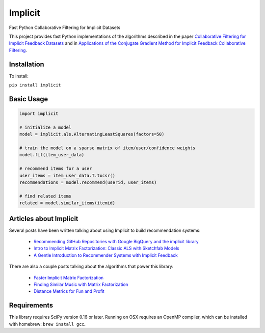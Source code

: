.. Implicit documentation master file, created by
   sphinx-quickstart on Mon Jul 10 17:23:10 2017.
   You can adapt this file completely to your liking, but it should at least
   contain the root `toctree` directive.

Implicit
====================================

Fast Python Collaborative Filtering for Implicit Datasets


This project provides fast Python implementations of the algorithms described in the paper 
`Collaborative Filtering for Implicit Feedback Datasets <http://yifanhu.net/PUB/cf.pdf>`_ 
and in `Applications of the Conjugate Gradient Method for Implicit Feedback Collaborative
Filtering <https://pdfs.semanticscholar.org/bfdf/7af6cf7fd7bb5e6b6db5bbd91be11597eaf0.pdf>`_.


Installation
------------

To install:

``pip install implicit``

Basic Usage
-----------

.. code-block:: python

    import implicit

    # initialize a model
    model = implicit.als.AlternatingLeastSquares(factors=50)

    # train the model on a sparse matrix of item/user/confidence weights
    model.fit(item_user_data)

    # recommend items for a user
    user_items = item_user_data.T.tocsr()
    recommendations = model.recommend(userid, user_items)

    # find related items
    related = model.similar_items(itemid)


Articles about Implicit
-----------------------

Several posts have been written talking about using Implicit to build recommendation systems:

 * `Recommending GitHub Repositories with Google BigQuery and the implicit library <https://medium.com/@jbochi/recommending-github-repositories-with-google-bigquery-and-the-implicit-library-e6cce666c77>`_
 * `Intro to Implicit Matrix Factorization: Classic ALS with Sketchfab Models <http://blog.ethanrosenthal.com/2016/10/19/implicit-mf-part-1/>`_
 * `A Gentle Introduction to Recommender Systems with Implicit Feedback <https://jessesw.com/Rec-System/>`_

There are also a couple posts talking about the algorithms that power this library:

 * `Faster Implicit Matrix Factorization <http://www.benfrederickson.com/fast-implicit-matrix-factorization>`_
 * `Finding Similar Music with Matrix Factorization <http://www.benfrederickson.com/matrix-factorization>`_
 * `Distance Metrics for Fun and Profit <http://www.benfrederickson.com/distance-metrics/>`_

Requirements
------------

This library requires SciPy version 0.16 or later. Running on OSX requires an OpenMP compiler,
which can be installed with homebrew: ``brew install gcc``.

